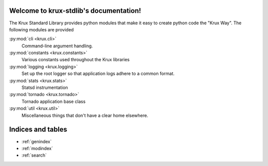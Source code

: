 .. krux-stdlib documentation master file, created by
   sphinx-quickstart on Wed May  8 00:32:20 2013.
   You can adapt this file completely to your liking, but it should at least
   contain the root `toctree` directive.

Welcome to krux-stdlib's documentation!
=======================================

The Krux Standard Library provides python modules that make it easy to
create python code the "Krux Way". The following modules are provided

:py:mod:`cli <krux.cli>`
  Command-line argument handling.

:py:mod:`constants <krux.constants>`
  Various constants used throughout the Krux libraries

:py:mod:`logging <krux.logging>`
  Set up the root logger so that application logs adhere to a common
  format.

:py:mod:`stats <krux.stats>`
  Statsd instrumentation

:py:mod:`tornado <krux.tornado>`
  Tornado application base class

:py:mod:`util <krux.util>`
  Miscellaneous things that don't have a clear home elsewhere.

Indices and tables
==================

* :ref:`genindex`
* :ref:`modindex`
* :ref:`search`
